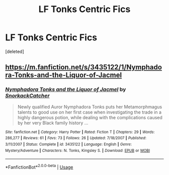 #+TITLE: LF Tonks Centric Fics

* LF Tonks Centric Fics
:PROPERTIES:
:Score: 9
:DateUnix: 1541051617.0
:DateShort: 2018-Nov-01
:FlairText: Request
:END:
[deleted]


** [[https://m.fanfiction.net/s/3435122/1/Nymphadora-Tonks-and-the-Liquor-of-Jacmel]]
:PROPERTIES:
:Author: Markowitz321
:Score: 1
:DateUnix: 1541064342.0
:DateShort: 2018-Nov-01
:END:

*** [[https://www.fanfiction.net/s/3435122/1/][*/Nymphadora Tonks and the Liquor of Jacmel/*]] by [[https://www.fanfiction.net/u/684368/SnorkackCatcher][/SnorkackCatcher/]]

#+begin_quote
  Newly qualified Auror Nymphadora Tonks puts her Metamorphmagus talents to good use on her first case when investigating the trade in a highly dangerous potion, while dealing with the complications caused by her very Black family history ...
#+end_quote

^{/Site/:} ^{fanfiction.net} ^{*|*} ^{/Category/:} ^{Harry} ^{Potter} ^{*|*} ^{/Rated/:} ^{Fiction} ^{T} ^{*|*} ^{/Chapters/:} ^{29} ^{*|*} ^{/Words/:} ^{286,277} ^{*|*} ^{/Reviews/:} ^{61} ^{*|*} ^{/Favs/:} ^{73} ^{*|*} ^{/Follows/:} ^{26} ^{*|*} ^{/Updated/:} ^{7/18/2007} ^{*|*} ^{/Published/:} ^{3/11/2007} ^{*|*} ^{/Status/:} ^{Complete} ^{*|*} ^{/id/:} ^{3435122} ^{*|*} ^{/Language/:} ^{English} ^{*|*} ^{/Genre/:} ^{Mystery/Adventure} ^{*|*} ^{/Characters/:} ^{N.} ^{Tonks,} ^{Kingsley} ^{S.} ^{*|*} ^{/Download/:} ^{[[http://www.ff2ebook.com/old/ffn-bot/index.php?id=3435122&source=ff&filetype=epub][EPUB]]} ^{or} ^{[[http://www.ff2ebook.com/old/ffn-bot/index.php?id=3435122&source=ff&filetype=mobi][MOBI]]}

--------------

*FanfictionBot*^{2.0.0-beta} | [[https://github.com/tusing/reddit-ffn-bot/wiki/Usage][Usage]]
:PROPERTIES:
:Author: FanfictionBot
:Score: 1
:DateUnix: 1541163724.0
:DateShort: 2018-Nov-02
:END:
